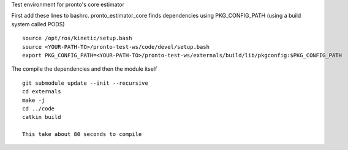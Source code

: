 Test environment for pronto's core estimator

First add these lines to bashrc. pronto_estimator_core finds dependencies using PKG_CONFIG_PATH
(using a build system called PODS)

::

  source /opt/ros/kinetic/setup.bash
  source <YOUR-PATH-TO>/pronto-test-ws/code/devel/setup.bash
  export PKG_CONFIG_PATH=<YOUR-PATH-TO>/pronto-test-ws/externals/build/lib/pkgconfig:$PKG_CONFIG_PATH

The compile the dependencies and then the module itself

::

  git submodule update --init --recursive
  cd externals
  make -j
  cd ../code
  catkin build

  This take about 80 seconds to compile